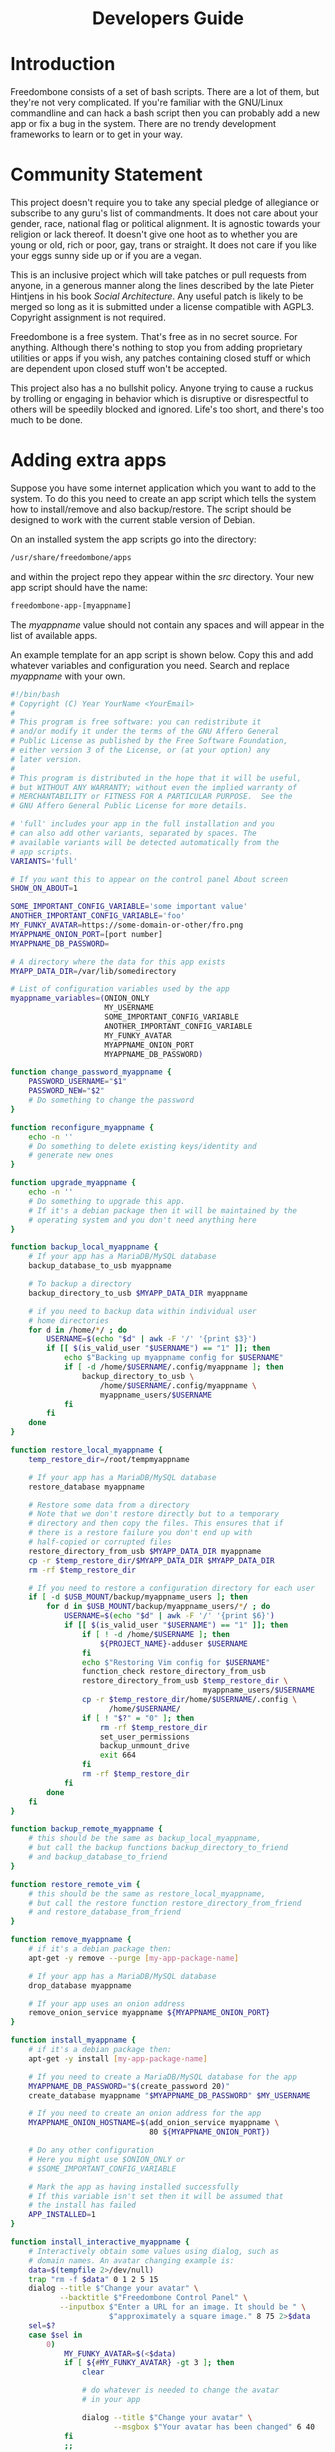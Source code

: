 #+TITLE:
#+AUTHOR: Bob Mottram
#+EMAIL: bob@robotics.uk.to
#+KEYWORDS: freedombox, debian, beaglebone, red matrix, email, web server, home server, internet, censorship, surveillance, social network, irc, jabber
#+DESCRIPTION: Turn the Beaglebone Black into a personal communications server
#+OPTIONS: ^:nil toc:nil
#+HTML_HEAD: <link rel="stylesheet" type="text/css" href="freedombone.css" />

#+BEGIN_CENTER
[[file:images/logo.png]]
#+END_CENTER

#+begin_export html
<center><h1>Developers Guide</h1></center>
#+end_export

* Introduction
Freedombone consists of a set of bash scripts. There are a lot of them, but they're not very complicated. If you're familiar with the GNU/Linux commandline and can hack a bash script then you can probably add a new app or fix a bug in the system. There are no trendy development frameworks to learn or to get in your way.
* Community Statement
This project doesn't require you to take any special pledge of allegiance or subscribe to any guru's list of commandments. It does not care about your gender, race, national flag or political alignment. It is agnostic towards your religion or lack thereof. It doesn't give one hoot as to whether you are young or old, rich or poor, gay, trans or straight. It does not care if you like your eggs sunny side up or if you are a vegan.

This is an inclusive project which will take patches or pull requests from anyone, in a generous manner along the lines described by the late Pieter Hintjens in his book /Social Architecture/. Any useful patch is likely to be merged so long as it is submitted under a license compatible with AGPL3. Copyright assignment is not required.

Freedombone is a free system. That's free as in no secret source. For anything. Although there's nothing to stop you from adding proprietary utilities or apps if you wish, any patches containing closed stuff or which are dependent upon closed stuff won't be accepted.

This project also has a no bullshit policy. Anyone trying to cause a ruckus by trolling or engaging in behavior which is disruptive or disrespectful to others will be speedily blocked and ignored. Life's too short, and there's too much to be done.
* Adding extra apps
Suppose you have some internet application which you want to add to the system. To do this you need to create an app script which tells the system how to install/remove and also backup/restore. The script should be designed to work with the current stable version of Debian.

On an installed system the app scripts go into the directory:

#+begin_src bash
/usr/share/freedombone/apps
#+end_src

and within the project repo they appear within the /src/ directory. Your new app script should have the name:

#+begin_src bash
freedombone-app-[myappname]
#+end_src

The /myappname/ value should not contain any spaces and will appear in the list of available apps.

An example template for an app script is shown below. Copy this and add whatever variables and configuration you need. Search and replace /myappname/ with your own.

#+begin_src bash
#!/bin/bash
# Copyright (C) Year YourName <YourEmail>
#
# This program is free software: you can redistribute it
# and/or modify it under the terms of the GNU Affero General
# Public License as published by the Free Software Foundation,
# either version 3 of the License, or (at your option) any
# later version.
#
# This program is distributed in the hope that it will be useful,
# but WITHOUT ANY WARRANTY; without even the implied warranty of
# MERCHANTABILITY or FITNESS FOR A PARTICULAR PURPOSE.  See the
# GNU Affero General Public License for more details.

# 'full' includes your app in the full installation and you
# can also add other variants, separated by spaces. The
# available variants will be detected automatically from the
# app scripts.
VARIANTS='full'

# If you want this to appear on the control panel About screen
SHOW_ON_ABOUT=1

SOME_IMPORTANT_CONFIG_VARIABLE='some important value'
ANOTHER_IMPORTANT_CONFIG_VARIABLE='foo'
MY_FUNKY_AVATAR=https://some-domain-or-other/fro.png
MYAPPNAME_ONION_PORT=[port number]
MYAPPNAME_DB_PASSWORD=

# A directory where the data for this app exists
MYAPP_DATA_DIR=/var/lib/somedirectory

# List of configuration variables used by the app
myappname_variables=(ONION_ONLY
                     MY_USERNAME
                     SOME_IMPORTANT_CONFIG_VARIABLE
                     ANOTHER_IMPORTANT_CONFIG_VARIABLE
                     MY_FUNKY_AVATAR
                     MYAPPNAME_ONION_PORT
                     MYAPPNAME_DB_PASSWORD)

function change_password_myappname {
    PASSWORD_USERNAME="$1"
    PASSWORD_NEW="$2"
    # Do something to change the password
}

function reconfigure_myappname {
    echo -n ''
    # Do something to delete existing keys/identity and
    # generate new ones
}

function upgrade_myappname {
    echo -n ''
    # Do something to upgrade this app.
    # If it's a debian package then it will be maintained by the
    # operating system and you don't need anything here
}

function backup_local_myappname {
    # If your app has a MariaDB/MySQL database
    backup_database_to_usb myappname

    # To backup a directory
    backup_directory_to_usb $MYAPP_DATA_DIR myappname

    # if you need to backup data within individual user
    # home directories
    for d in /home/*/ ; do
        USERNAME=$(echo "$d" | awk -F '/' '{print $3}')
        if [[ $(is_valid_user "$USERNAME") == "1" ]]; then
            echo $"Backing up myappname config for $USERNAME"
            if [ -d /home/$USERNAME/.config/myappname ]; then
                backup_directory_to_usb \
                    /home/$USERNAME/.config/myappname \
                    myappname_users/$USERNAME
            fi
        fi
    done
}

function restore_local_myappname {
    temp_restore_dir=/root/tempmyappname

    # If your app has a MariaDB/MySQL database
    restore_database myappname

    # Restore some data from a directory
    # Note that we don't restore directly but to a temporary
    # directory and then copy the files. This ensures that if
    # there is a restore failure you don't end up with
    # half-copied or corrupted files
    restore_directory_from_usb $MYAPP_DATA_DIR myappname
    cp -r $temp_restore_dir/$MYAPP_DATA_DIR $MYAPP_DATA_DIR
    rm -rf $temp_restore_dir

    # If you need to restore a configuration directory for each user
    if [ -d $USB_MOUNT/backup/myappname_users ]; then
        for d in $USB_MOUNT/backup/myappname_users/*/ ; do
            USERNAME=$(echo "$d" | awk -F '/' '{print $6}')
            if [[ $(is_valid_user "$USERNAME") == "1" ]]; then
                if [ ! -d /home/$USERNAME ]; then
                    ${PROJECT_NAME}-adduser $USERNAME
                fi
                echo $"Restoring Vim config for $USERNAME"
                function_check restore_directory_from_usb
                restore_directory_from_usb $temp_restore_dir \
                                           myappname_users/$USERNAME
                cp -r $temp_restore_dir/home/$USERNAME/.config \
                      /home/$USERNAME/
                if [ ! "$?" = "0" ]; then
                    rm -rf $temp_restore_dir
                    set_user_permissions
                    backup_unmount_drive
                    exit 664
                fi
                rm -rf $temp_restore_dir
            fi
        done
    fi
}

function backup_remote_myappname {
    # this should be the same as backup_local_myappname,
    # but call the backup functions backup_directory_to_friend
    # and backup_database_to_friend
}

function restore_remote_vim {
    # this should be the same as restore_local_myappname,
    # but call the restore function restore_directory_from_friend
    # and restore_database_from_friend
}

function remove_myappname {
    # if it's a debian package then:
    apt-get -y remove --purge [my-app-package-name]

    # If your app has a MariaDB/MySQL database
    drop_database myappname

    # If your app uses an onion address
    remove_onion_service myappname ${MYAPPNAME_ONION_PORT}
}

function install_myappname {
    # if it's a debian package then:
    apt-get -y install [my-app-package-name]

    # If you need to create a MariaDB/MySQL database for the app
    MYAPPNAME_DB_PASSWORD="$(create_password 20)"
    create_database myappname "$MYAPPNAME_DB_PASSWORD" $MY_USERNAME

    # If you need to create an onion address for the app
    MYAPPNAME_ONION_HOSTNAME=$(add_onion_service myappname \
                               80 ${MYAPPNAME_ONION_PORT})

    # Do any other configuration
    # Here you might use $ONION_ONLY or
    # $SOME_IMPORTANT_CONFIG_VARIABLE

    # Mark the app as having installed successfully
    # If this variable isn't set then it will be assumed that
    # the install has failed
    APP_INSTALLED=1
}

function install_interactive_myappname {
    # Interactively obtain some values using dialog, such as
    # domain names. An avatar changing example is:
    data=$(tempfile 2>/dev/null)
    trap "rm -f $data" 0 1 2 5 15
    dialog --title $"Change your avatar" \
           --backtitle $"Freedombone Control Panel" \
           --inputbox $"Enter a URL for an image. It should be " \
                      $"approximately a square image." 8 75 2>$data
    sel=$?
    case $sel in
        0)
            MY_FUNKY_AVATAR=$(<$data)
            if [ ${#MY_FUNKY_AVATAR} -gt 3 ]; then
                clear

                # do whatever is needed to change the avatar
                # in your app

                dialog --title $"Change your avatar" \
                       --msgbox $"Your avatar has been changed" 6 40
            fi
            ;;
    esac

    # Then do the main install
    install_myappname
}

# NOTE: deliberately no exit 0
#+end_src

To test your app log into your system, select *Exit to command line* then gain root powers with:

#+begin_src bash
sudo su
#+end_src

Copy your app script to */usr/share/freedombone/apps/freedombone-app-myappname*.

And run the admin control panel:

#+begin_src bash
control
#+end_src

Select *Add/Remove Apps* and if all is well then you should see your app listed as installable. Test that installing and removing it works as expected.

Submit your working app to *https://github.com/bashrc/freedombone/issues*

* Customising mesh images
If you want to make your own specially branded version of the mesh images, such as for a particular event, then to change the default desktop backgrounds edit the images within *img/backgrounds* and to change the available avatars and desktop icons edit the images within *img/avatars*. Re-create disk images using the instructions shown previously.

If you need particular /dconf/ commands to alter desktop appearance or behavior then see the function /mesh_client_startup_applications/ within *src/freedombone-image-customise*.
